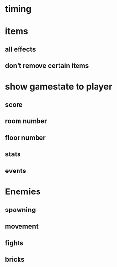 * timing
* items
** all effects
** don't remove certain items
* show gamestate to player
** score
** room number
** floor number
** stats
** events
* Enemies
** spawning
** movement
** fights
** bricks
